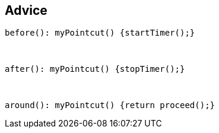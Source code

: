 == Advice

[source, aspectj]
----
before(): myPointcut() {startTimer();}
----
{nbsp} +
[source, aspectj]
----
after(): myPointcut() {stopTimer();}
----

{nbsp} +
[source, aspectj]
----
around(): myPointcut() {return proceed();}
----
